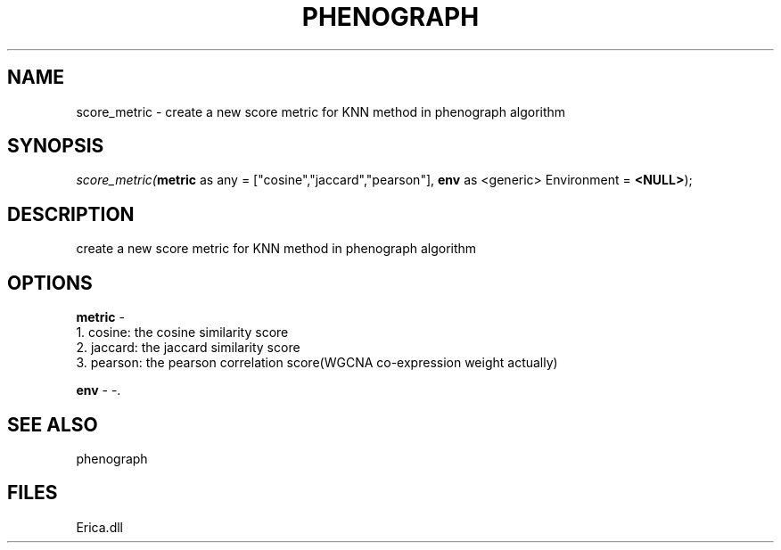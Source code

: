 .\" man page create by R# package system.
.TH PHENOGRAPH 1 2000-01-01 "score_metric" "score_metric"
.SH NAME
score_metric \- create a new score metric for KNN method in phenograph algorithm
.SH SYNOPSIS
\fIscore_metric(\fBmetric\fR as any = ["cosine","jaccard","pearson"], 
\fBenv\fR as <generic> Environment = \fB<NULL>\fR);\fR
.SH DESCRIPTION
.PP
create a new score metric for KNN method in phenograph algorithm
.PP
.SH OPTIONS
.PP
\fBmetric\fB \fR\- 
 1. cosine: the cosine similarity score
 2. jaccard: the jaccard similarity score
 3. pearson: the pearson correlation score(WGCNA co-expression weight actually)
. 
.PP
.PP
\fBenv\fB \fR\- -. 
.PP
.SH SEE ALSO
phenograph
.SH FILES
.PP
Erica.dll
.PP
